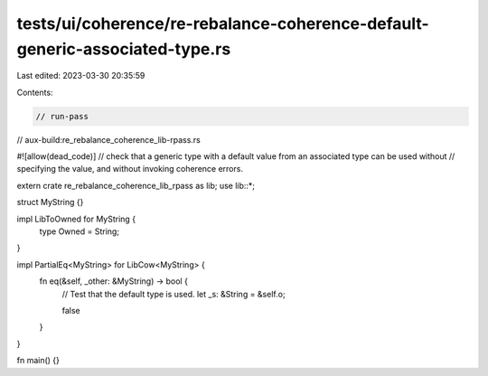 tests/ui/coherence/re-rebalance-coherence-default-generic-associated-type.rs
============================================================================

Last edited: 2023-03-30 20:35:59

Contents:

.. code-block:: rs

    // run-pass
// aux-build:re_rebalance_coherence_lib-rpass.rs

#![allow(dead_code)]
// check that a generic type with a default value from an associated type can be used without
// specifying the value, and without invoking coherence errors.

extern crate re_rebalance_coherence_lib_rpass as lib;
use lib::*;

struct MyString {}

impl LibToOwned for MyString {
    type Owned = String;
}

impl PartialEq<MyString> for LibCow<MyString> {
    fn eq(&self, _other: &MyString) -> bool {
        // Test that the default type is used.
        let _s: &String = &self.o;

        false
    }
}

fn main() {}


